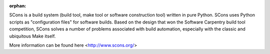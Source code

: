:orphan:


SCons is a build system (build tool, make tool or software construction tool) written in pure Python. 
SCons uses Python scripts as "configuration files" for software builds. Based on the design that won 
the Software Carpentry build tool competition, SCons solves a number of problems associated with build 
automation, especially with the classic and ubiquitous Make itself.

More information can be found here <http://www.scons.org/>


